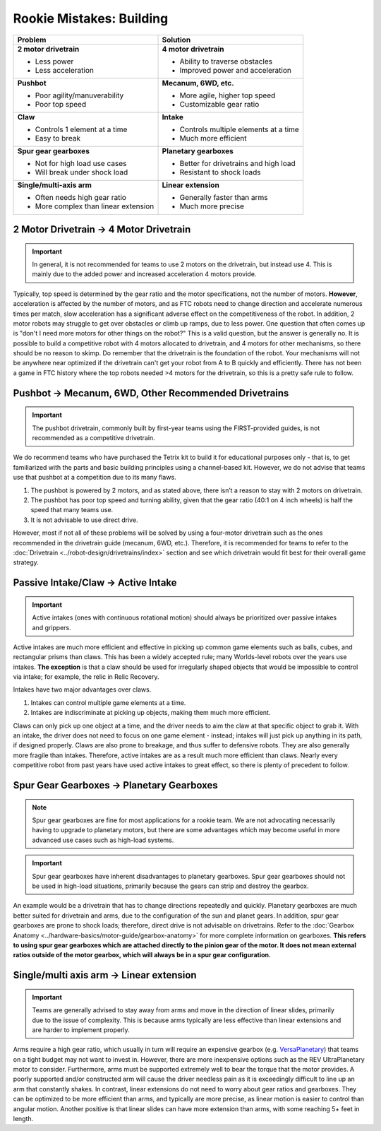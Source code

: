 =========================
Rookie Mistakes: Building
=========================
.. image:: images/building.png
    :width: 100%

+--------------------------------+----------------------------------------+
|          **Problem**           |                Solution                |
+================================+========================================+
| **2 motor drivetrain**         | **4 motor drivetrain**                 |
|                                |                                        |
| * Less power                   | * Ability to traverse obstacles        |
| * Less acceleration            | * Improved power and acceleration      |
+--------------------------------+----------------------------------------+
| **Pushbot**                    | **Mecanum, 6WD, etc.**                 |
|                                |                                        |
| * Poor agility/manuverability  | * More agile, higher top speed         |
| * Poor top speed               | * Customizable gear ratio              |
+--------------------------------+----------------------------------------+
| **Claw**                       | **Intake**                             |
|                                |                                        |
| * Controls 1 element at a time | * Controls multiple elements at a time |
| * Easy to break                | * Much more efficient                  |
+--------------------------------+----------------------------------------+
| **Spur gear gearboxes**        | **Planetary gearboxes**                |
|                                |                                        |
| * Not for high load use cases  | * Better for drivetrains and high load |
| * Will break under shock load  | * Resistant to shock loads             |
+--------------------------------+----------------------------------------+
| **Single/multi-axis arm**      | **Linear extension**                   |
|                                |                                        |
| * Often needs high gear ratio  | * Generally faster than arms           |
| * More complex than linear     | * Much more precise                    |
|   extension                    |                                        |
+--------------------------------+----------------------------------------+


2 Motor Drivetrain → 4 Motor Drivetrain
=======================================
.. important:: In general, it is not recommended for teams to use 2 motors on
    the drivetrain, but instead use 4.
    This is mainly due to the added power and increased acceleration 4 motors
    provide.

Typically, top speed is determined by the gear ratio and the motor
specifications, not the number of motors.
**However**, acceleration is affected by the number of motors,
and as FTC robots need to change direction and accelerate numerous times per
match, slow acceleration has a significant adverse effect on the
competitiveness of the robot.
In addition, 2 motor robots may struggle to get over obstacles or climb up
ramps, due to less power.
One question that often comes up is
"don't I need more motors for other things on the robot?"
This is a valid question, but the answer is generally no. 
It is possible to build a competitive robot with 4 motors
allocated to drivetrain, and 4 motors for other mechanisms,
so there should be no reason to skimp.
Do remember that the drivetrain is the foundation of the robot. 
Your mechanisms will not be anywhere near optimized if the drivetrain can't get
your robot from A to B quickly and efficiently. 
There has not been a game in FTC history where the top robots needed >4 motors 
for the drivetrain, so this is a pretty safe rule to follow. 


Pushbot → Mecanum, 6WD, Other Recommended Drivetrains
=====================================================
.. important:: The pushbot drivetrain,
    commonly built by first-year teams using the FIRST-provided guides,
    is not recommended as a competitive drivetrain.

We do recommend teams who have purchased the Tetrix kit to build it for
educational purposes only -
that is, to get familiarized with the parts and basic building principles using
a channel-based kit.
However, we do not advise that teams use that pushbot at a competition due to
its many flaws.

1. The pushbot is powered by 2 motors, and as stated above, 
   there isn’t a reason to stay with 2 motors on drivetrain.
2. The pushbot has poor top speed and turning ability, given that the
   gear ratio (40:1 on 4 inch wheels) is half the speed that many teams use.
3. It is not advisable to use direct drive.

However, most if not all of these problems will be solved by using a four-motor
drivetrain such as the ones recommended in the drivetrain guide
(mecanum, 6WD, etc.).
Therefore, it is recommended for teams to refer to the
:doc:`Drivetrain <../robot-design/drivetrains/index>` section and
see which drivetrain would fit best for their overall game strategy.


Passive Intake/Claw → Active Intake
===================================
.. important:: Active intakes (ones with continuous rotational motion)
    should always be prioritized over passive intakes and grippers.

Active intakes are much more efficient and effective in picking up common
game elements such as balls, cubes, and rectangular prisms than claws. 
This has been a widely accepted rule;
many Worlds-level robots over the years use intakes. 
**The exception** is that a claw should be used for irregularly shaped objects
that would be impossible to control via intake;
for example, the relic in Relic Recovery.

Intakes have two major advantages over claws. 

1. Intakes can control multiple game elements at a time.
2. Intakes are indiscriminate at picking up objects,
   making them much more efficient.

Claws can only pick up one object at a time, and the driver needs to aim the
claw at that specific object to grab it.
With an intake, the driver does not need to focus on one game element -
instead; intakes will just pick up anything in its path, if designed properly.
Claws are also prone to breakage, and thus suffer to defensive robots.
They are also generally more fragile than intakes.
Therefore, active intakes are as a result much more efficient than claws.
Nearly every competitive robot from past years have used active intakes to
great effect, so there is plenty of precedent to follow.

Spur Gear Gearboxes → Planetary Gearboxes
=========================================
.. note:: Spur gear gearboxes are fine for most applications for a rookie team.
    We are not advocating necessarily having to upgrade to planetary motors,
    but there are some advantages which may become useful in more advanced
    use cases such as high-load systems.

.. important:: Spur gear gearboxes have inherent disadvantages to planetary
    gearboxes.
    Spur gear gearboxes should not be used in high-load situations,
    primarily because the gears can strip and destroy the gearbox.

An example would be a drivetrain that has to change directions repeatedly and
quickly.
Planetary gearboxes are much better suited for drivetrain and arms,
due to the configuration of the sun and planet gears.
In addition, spur gear gearboxes are prone to shock loads; therefore,
direct drive is not advisable on drivetrains.
Refer to the 
:doc:`Gearbox Anatomy <../hardware-basics/motor-guide/gearbox-anatomy>`
for more complete information on gearboxes.
**This refers to using spur gear gearboxes which are attached directly to the
pinion gear of the motor.
It does not mean external ratios outside of the motor gearbox,
which will always be in a spur gear configuration.**

Single/multi axis arm → Linear extension
=========================================
.. important:: Teams are generally advised to stay away from arms and move in
    the direction of linear slides, primarily due to the issue of complexity.
    This is because arms typically are less effective than linear extensions
    and are harder to implement properly.

Arms require a high gear ratio,
which usually in turn will require an expensive gearbox (e.g.
`VersaPlanetary <https://www.vexrobotics.com/versaplanetary.html>`_)
that teams on a tight budget may not want to invest in.
However, there are more inexpensive options such as the REV UltraPlanetary
motor to consider.
Furthermore, arms must be supported extremely well to bear the torque that the
motor provides. A poorly supported and/or constructed arm will cause the driver
needless pain as it is exceedingly difficult to line up an arm that constantly
shakes.
In contrast, linear extensions do not need to worry about gear ratios and
gearboxes.
They can be optimized to be more efficient than arms, and typically are more
precise, as linear motion is easier to control than angular motion.
Another positive is that linear slides can have more extension than arms, 
with some reaching 5+ feet in length.
